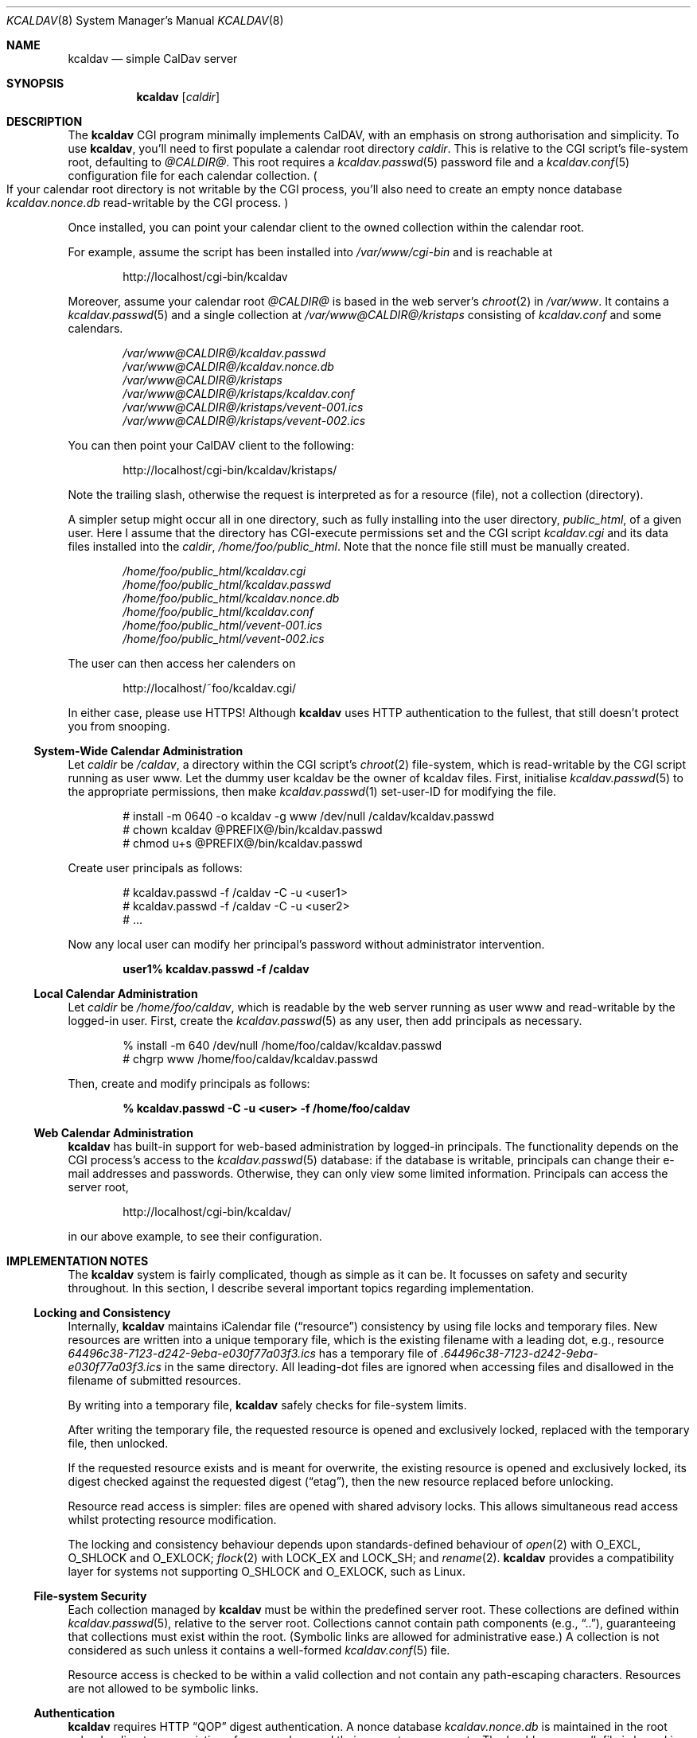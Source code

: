 .\"	$Id$
.\"
.\" Copyright (c) 2015 Kristaps Dzonsons <kristaps@bsd.lv>
.\"
.\" Permission to use, copy, modify, and distribute this software for any
.\" purpose with or without fee is hereby granted, provided that the above
.\" copyright notice and this permission notice appear in all copies.
.\"
.\" THE SOFTWARE IS PROVIDED "AS IS" AND THE AUTHOR DISCLAIMS ALL WARRANTIES
.\" WITH REGARD TO THIS SOFTWARE INCLUDING ALL IMPLIED WARRANTIES OF
.\" MERCHANTABILITY AND FITNESS. IN NO EVENT SHALL THE AUTHOR BE LIABLE FOR
.\" ANY SPECIAL, DIRECT, INDIRECT, OR CONSEQUENTIAL DAMAGES OR ANY DAMAGES
.\" WHATSOEVER RESULTING FROM LOSS OF USE, DATA OR PROFITS, WHETHER IN AN
.\" ACTION OF CONTRACT, NEGLIGENCE OR OTHER TORTIOUS ACTION, ARISING OUT OF
.\" OR IN CONNECTION WITH THE USE OR PERFORMANCE OF THIS SOFTWARE.
.\"
.Dd $Mdocdate: April 14 2015 $
.Dt KCALDAV 8
.Os
.Sh NAME
.Nm kcaldav
.Nd simple CalDav server
.\" .Sh LIBRARY
.\" For sections 2, 3, and 9 only.
.\" Not used in OpenBSD.
.Sh SYNOPSIS
.Nm kcaldav
.Op Ar caldir
.Sh DESCRIPTION
The
.Nm
CGI program minimally implements CalDAV, with an emphasis on strong
authorisation and simplicity.
To use
.Nm ,
you'll need to first populate a calendar root directory
.Ar caldir .
This is relative to the CGI script's file-system root, defaulting to
.Pa @CALDIR@ .
This root requires a
.Xr kcaldav.passwd 5
password file and a
.Xr kcaldav.conf 5
configuration file for each calendar collection.
.Po
If your calendar root directory is not writable by the CGI process,
you'll also need to create an empty nonce database
.Pa kcaldav.nonce.db
read-writable by the CGI process.
.Pc
.Pp
Once installed, you can point your calendar client to the owned
collection within the calendar root.
.Pp
For example, assume the script has been installed into
.Pa /var/www/cgi-bin
and is reachable at
.Pp
.D1 http://localhost/cgi-bin/kcaldav
.Pp
Moreover, assume your calendar root
.Pa @CALDIR@
is based in the web server's
.Xr chroot 2
in
.Pa /var/www .
It contains a
.Xr kcaldav.passwd 5
and a single collection at
.Pa /var/www@CALDIR@/kristaps
consisting of
.Pa kcaldav.conf
and some calendars.
.Bd -unfilled -offset indent
.Pa /var/www@CALDIR@/kcaldav.passwd
.Pa /var/www@CALDIR@/kcaldav.nonce.db
.Pa /var/www@CALDIR@/kristaps
.Pa /var/www@CALDIR@/kristaps/kcaldav.conf
.Pa /var/www@CALDIR@/kristaps/vevent-001.ics
.Pa /var/www@CALDIR@/kristaps/vevent-002.ics
.Ed
.Pp
You can then point your CalDAV client to the following:
.Pp
.D1 http://localhost/cgi-bin/kcaldav/kristaps/
.Pp
Note the trailing slash, otherwise the request is interpreted as for a
resource (file), not a collection (directory).
.Pp
A simpler setup might occur all in one directory, such as fully
installing into the user directory,
.Pa public_html ,
of a given user.
Here I assume that the directory has CGI-execute permissions set and the
CGI script
.Pa kcaldav.cgi
and its data files installed into the
.Ar caldir ,
.Pa /home/foo/public_html .
Note that the nonce file still must be manually created.
.Bd -unfilled -offset indent
.Pa /home/foo/public_html/kcaldav.cgi
.Pa /home/foo/public_html/kcaldav.passwd
.Pa /home/foo/public_html/kcaldav.nonce.db
.Pa /home/foo/public_html/kcaldav.conf
.Pa /home/foo/public_html/vevent-001.ics
.Pa /home/foo/public_html/vevent-002.ics
.Ed
.Pp
The user can then access her calenders on
.Pp
.D1 http://localhost/~foo/kcaldav.cgi/
.Pp
In either case, please use HTTPS!
Although
.Nm
uses HTTP authentication to the fullest, that still doesn't protect you
from snooping.
.Ss System-Wide Calendar Administration
Let
.Ar caldir
be
.Pa /caldav ,
a directory within the CGI script's
.Xr chroot 2
file-system,
which is read-writable by the CGI script running as user www.
Let the dummy user kcaldav be the owner of kcaldav files.
First, initialise
.Xr kcaldav.passwd 5
to the appropriate permissions, then make
.Xr kcaldav.passwd 1
set-user-ID for modifying the file.
.Bd -literal -offset indent
# install -m 0640 -o kcaldav -g www /dev/null /caldav/kcaldav.passwd
# chown kcaldav @PREFIX@/bin/kcaldav.passwd
# chmod u+s @PREFIX@/bin/kcaldav.passwd
.Ed
.Pp
Create user principals as follows:
.Bd -literal -offset indent
# kcaldav.passwd -f /caldav -C -u <user1>
# kcaldav.passwd -f /caldav -C -u <user2>
# ...
.Ed
.Pp
Now any local user can modify her principal's password without
administrator intervention.
.Pp
.Dl user1% kcaldav.passwd -f /caldav
.Ss Local Calendar Administration
Let
.Ar caldir
be
.Pa /home/foo/caldav ,
which is readable by the web server running as user www and
read-writable by the logged-in user.
First, create the
.Xr kcaldav.passwd 5
as any user, then add principals as necessary.
.Bd -literal -offset indent
% install -m 640 /dev/null /home/foo/caldav/kcaldav.passwd
# chgrp www /home/foo/caldav/kcaldav.passwd
.Ed
.Pp
Then, create and modify principals as follows:
.Pp
.Dl % kcaldav.passwd -C -u <user> -f /home/foo/caldav
.\" .Sh CONTEXT
.\" For section 9 functions only.
.Ss Web Calendar Administration
.Nm
has built-in support for web-based administration by logged-in
principals.
The functionality depends on the CGI process's access to the
.Xr kcaldav.passwd 5
database: if the database is writable, principals can change their
e-mail addresses and passwords.
Otherwise, they can only view some limited information.
Principals can access the server root,
.Pp
.D1 http://localhost/cgi-bin/kcaldav/
.Pp
in our above example, to see their configuration.
.Sh IMPLEMENTATION NOTES
The
.Nm
system is fairly complicated, though as simple as it can be.
It focusses on safety and security throughout.
In this section, I describe several important topics regarding
implementation.
.Ss Locking and Consistency
Internally,
.Nm
maintains iCalendar file
.Pq Dq resource
consistency by using file locks and temporary files.
New resources are written into a unique temporary file, which is the
existing filename with a leading dot, e.g., resource
.Pa 64496c38-7123-d242-9eba-e030f77a03f3.ics
has a temporary file of
.Pa .64496c38-7123-d242-9eba-e030f77a03f3.ics
in the same directory.
All leading-dot files are ignored when accessing files and disallowed
in the filename of submitted resources.
.Pp
By writing into a temporary file,
.Nm
safely checks for file-system limits.
.Pp
After writing the temporary file, the requested resource is opened and
exclusively locked, replaced with the temporary file, then unlocked.
.Pp
If the requested resource exists and is meant for overwrite, the
existing resource is opened and exclusively locked, its digest checked
against the requested digest
.Pq Dq etag ,
then the new resource replaced before unlocking.
.Pp
Resource read access is simpler: files are opened with shared advisory
locks.
This allows simultaneous read access whilst protecting resource
modification.
.Pp
The locking and consistency behaviour depends upon standards-defined
behaviour of
.Xr open 2
with
.Dv O_EXCL ,
.Dv O_SHLOCK
and
.Dv O_EXLOCK ;
.Xr flock 2
with
.Dv LOCK_EX
and
.Dv LOCK_SH ;
and
.Xr rename 2 .
.Nm
provides a compatibility layer for systems not supporting
.Dv O_SHLOCK
and
.Dv O_EXLOCK ,
such as Linux.
.Ss File-system Security
Each collection managed by
.Nm
must be within the predefined server root.
These collections are defined within
.Xr kcaldav.passwd 5 ,
relative to the server root.
Collections cannot contain path components (e.g.,
.Dq \&.. ) ,
guaranteeing that collections must exist within the root.
(Symbolic links are allowed for administrative ease.)
A collection is not considered as such unless it contains a well-formed
.Xr kcaldav.conf 5
file.
.Pp
Resource access is checked to be within a valid collection and not
contain any path-escaping characters.
Resources are not allowed to be symbolic links.
.Ss Authentication
.Nm
requires HTTP
.Dq QOP
digest authentication.
A nonce database
.Pa kcaldav.nonce.db
is maintained in the root calendar directory, consisting of nonce values
and their current nonce counts.
The
.Pa kcaldav.nonce.db
file is bound in size, with requests for new nonces evicting the oldest
request.
The use of nonces and nonce counts guarantees that principals are not
subject to replay attacks.
Nonces are 16-bytes of random data from
.Xr arc4random_buf 3 .
.Pp
To protect against attackers starving the nonce database by endlessly
requesting nonces (evicting valid nonces),
.Nm
uses a series of checks.
.Pp
When a client first accesses the system (without authentication), it is
given a random, unrecorded nonce.
.Pp
When the client re-authenticates using the random nonce and principal
credentials, the system first checks that the user is valid.
The nonce is then checked in the database.
If it is not found (the case for principals re-authenticating with the
random nonce), authentication is requested again with the
.Dq stale
directive and a new nonce entry in the database.
Replay nonces request a full re-authentication.
This step ensures that the principal is valid, though it could be a
replay attack from a nonce entry since evicted.
.Pp
Finally, the client re-authenticates with the recorded nonce and is able
to access the system.
.Pp
The remaining attack is for an adversary to build up a database of known
historical responses and replay them all at once.
.\" Not used in OpenBSD.
.\" .Sh RETURN VALUES
.\" For sections 2, 3, and 9 function return values only.
.\" .Sh ENVIRONMENT
.\" For sections 1, 6, 7, and 8 only.
.Sh FILES
The following files are required in the calendar root directory.
.Bl -tag -width Ds
.It Pa /kcaldav.passwd
Authorisation for all principals.
See
.Xr kcaldav.passwd 5 .
.It Pa /<collection>/kcaldav.conf
Given a directory path
.Pa <collection> ,
the
.Pa kcaldav.conf
file defines the collection properties.
See
.Xr kcaldav.conf 5 .
.El
.Pp
The following files may be created during runtime:
.Bl -tag -width Ds
.It Pa /kcaldav.nonce.db
A binary database of HTTP nonce values, their respective nonce counts,
and the age of the nonce value.
This database protects against authentication replay attacks.
.It Pa /<collection>/kcaldav.ctag
A cache file for the collection's ctag (entity tag for the collection).
This is automatically created and updated.
.El
.\" .Sh EXIT STATUS
.\" For sections 1, 6, and 8 only.
.\" .Sh EXAMPLES
.\" .Sh DIAGNOSTICS
.\" For sections 1, 4, 6, 7, 8, and 9 printf/stderr messages only.
.\" .Sh ERRORS
.\" For sections 2, 3, 4, and 9 errno settings only.
.\" .Sh SEE ALSO
.\" .Xr foobar 1
.Sh STANDARDS
The
.Nm
utility minimally implements RFC 4918 (WebDAV), RFC 4791 (CalDAV), and
of course RFC 2616 (HTTP).
It also implements the following extensions:
.Bl -tag -width Ds
.It RFC 7232
Conditional HTTP responses (etag,
.Dq If-Match ,
etc.).
.It RFC 2617
.Dq Digest
authentication of all users.
.It caldav-ctag-02
The
.Dq ctag
Calendar Server Extension.
.It RFC 3744
ACL queries on the authenticated principal (not ACEs).
.It RFC 5397
The current principal address.
.It RFC 4331
Available and used bytes in the collection file-system via
.Xr fstatfs 2 .
.El
.\" .Sh HISTORY
.\" .Sh AUTHORS
.Sh CAVEATS
Quotas (via
.Xr quotactl 2 )
are not yet supported because the library interface is too damn
complicated.
.\" .Sh BUGS
.\" .Sh SECURITY CONSIDERATIONS
.\" Not used in OpenBSD.
